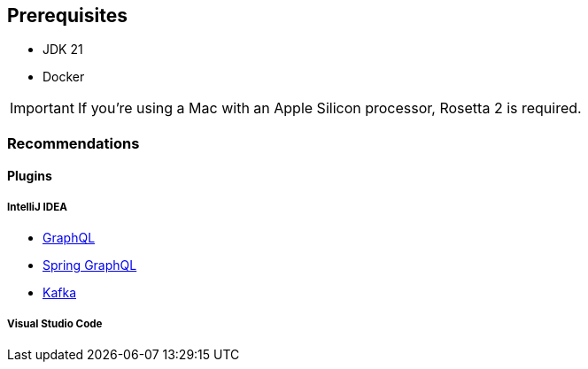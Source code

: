 == Prerequisites

- JDK 21

- Docker

[IMPORTANT]
====
If you're using a Mac with an Apple Silicon processor, Rosetta 2 is required.
====

=== Recommendations
==== Plugins
===== IntelliJ IDEA
- https://plugins.jetbrains.com/plugin/8097-graphql[GraphQL]
- https://plugins.jetbrains.com/plugin/22807-spring-graphql[Spring GraphQL]
- https://plugins.jetbrains.com/bundles/8-big-data-tools[Kafka]

===== Visual Studio Code